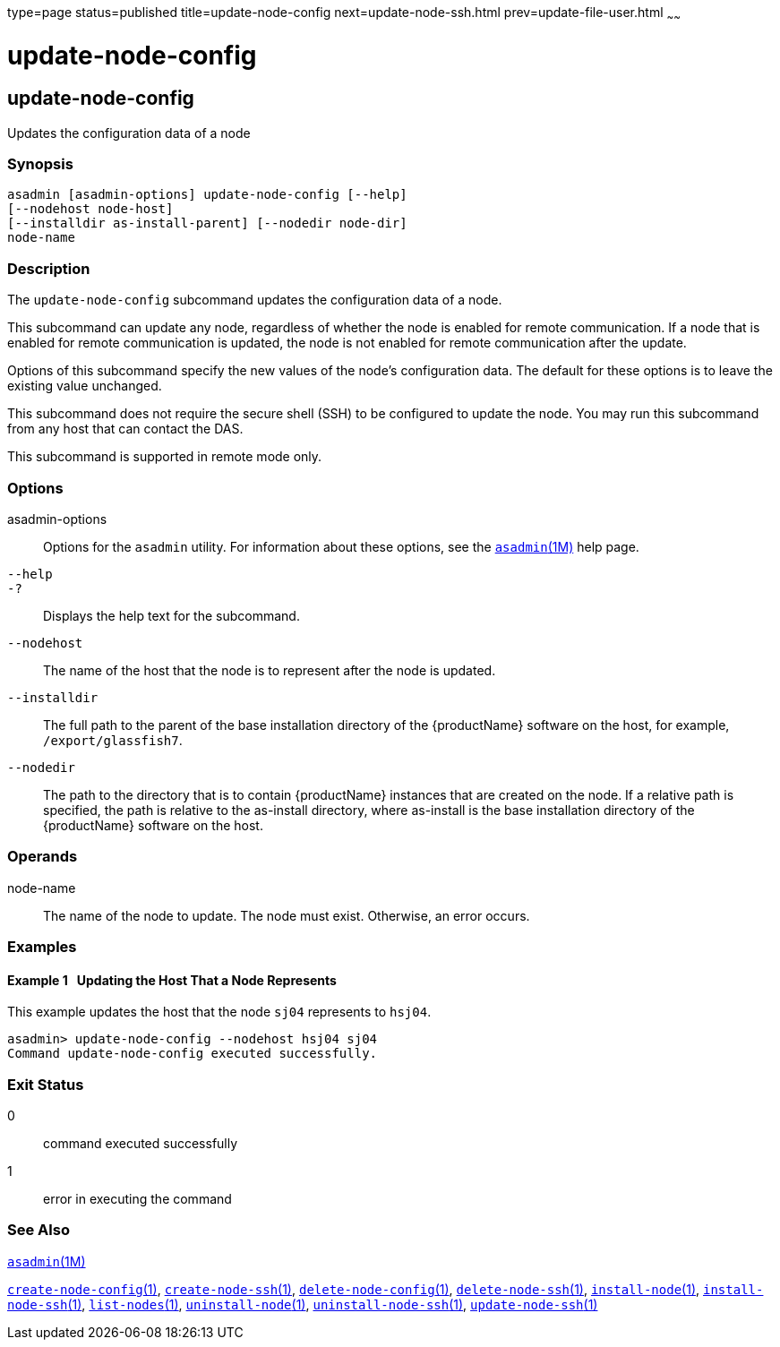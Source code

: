 type=page
status=published
title=update-node-config
next=update-node-ssh.html
prev=update-file-user.html
~~~~~~

= update-node-config

[[update-node-config]]

== update-node-config

Updates the configuration data of a node

=== Synopsis

[source]
----
asadmin [asadmin-options] update-node-config [--help]
[--nodehost node-host]
[--installdir as-install-parent] [--nodedir node-dir]
node-name
----

=== Description

The `update-node-config` subcommand updates the configuration data of a node.

This subcommand can update any node, regardless of whether the node is
enabled for remote communication. If a node that is enabled for remote
communication is updated, the node is not enabled for remote
communication after the update.

Options of this subcommand specify the new values of the node's
configuration data. The default for these options is to leave the
existing value unchanged.

This subcommand does not require the secure shell (SSH) to be configured to update
the node. You may run this subcommand from any host that can contact the DAS.

This subcommand is supported in remote mode only.

=== Options

asadmin-options::
  Options for the `asadmin` utility. For information about these
  options, see the xref:asadmin.adoc#asadmin[`asadmin`(1M)] help page.
`--help`::
`-?`::
  Displays the help text for the subcommand.
`--nodehost`::
  The name of the host that the node is to represent after the node is
  updated.
`--installdir`::
  The full path to the parent of the base installation directory of the
  {productName} software on the host, for example,
  `/export/glassfish7`.
`--nodedir`::
  The path to the directory that is to contain {productName}
  instances that are created on the node. If a relative path is
  specified, the path is relative to the as-install directory, where
  as-install is the base installation directory of the {productName}
  software on the host.

=== Operands

node-name::
  The name of the node to update. The node must exist. Otherwise, an
  error occurs.

=== Examples

[[sthref2287]]

==== Example 1   Updating the Host That a Node Represents

This example updates the host that the node `sj04` represents to
`hsj04`.

[source]
----
asadmin> update-node-config --nodehost hsj04 sj04
Command update-node-config executed successfully.
----

=== Exit Status

0::
  command executed successfully
1::
  error in executing the command

=== See Also

xref:asadmin.adoc#asadmin[`asadmin`(1M)]

xref:create-node-config.adoc#create-node-config[`create-node-config`(1)],
xref:create-node-ssh.adoc#create-node-ssh[`create-node-ssh`(1)],
xref:delete-node-config.adoc#delete-node-config[`delete-node-config`(1)],
xref:delete-node-ssh.adoc#delete-node-ssh[`delete-node-ssh`(1)],
xref:install-node.adoc#install-node[`install-node`(1)],
xref:install-node-ssh.adoc#install-node-ssh[`install-node-ssh`(1)],
xref:list-nodes.adoc#list-nodes[`list-nodes`(1)],
xref:uninstall-node.adoc#uninstall-node[`uninstall-node`(1)],
xref:uninstall-node-ssh.adoc#uninstall-node-ssh[`uninstall-node-ssh`(1)],
xref:update-node-ssh.adoc#update-node-ssh[`update-node-ssh`(1)]


